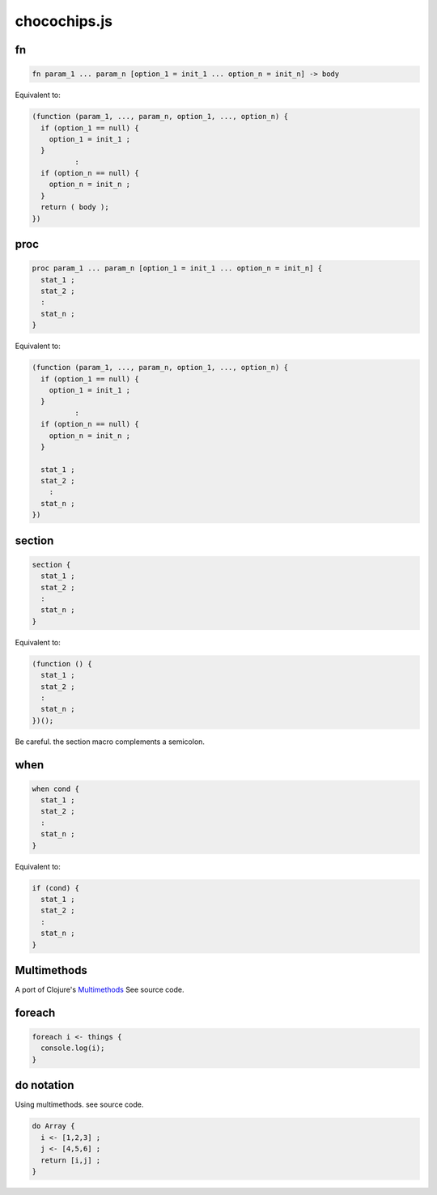 chocochips.js
================

fn
------------

.. code-block:: js

  fn param_1 ... param_n [option_1 = init_1 ... option_n = init_n] -> body

Equivalent to:

.. code-block:: js

  (function (param_1, ..., param_n, option_1, ..., option_n) {
    if (option_1 == null) {
      option_1 = init_1 ;
    }
            :
    if (option_n == null) {
      option_n = init_n ;
    }
    return ( body );
  })

proc
------------

.. code-block:: js

  proc param_1 ... param_n [option_1 = init_1 ... option_n = init_n] {
    stat_1 ;
    stat_2 ;
    :
    stat_n ;
  }

Equivalent to:

.. code-block:: js

  (function (param_1, ..., param_n, option_1, ..., option_n) {
    if (option_1 == null) {
      option_1 = init_1 ;
    }
            :
    if (option_n == null) {
      option_n = init_n ;
    }

    stat_1 ;
    stat_2 ;
      :
    stat_n ;
  })

section
------------

.. code-block:: js

  section {
    stat_1 ;
    stat_2 ;
    :
    stat_n ;
  }

Equivalent to:

.. code-block:: js

    (function () {
      stat_1 ;
      stat_2 ;
      :
      stat_n ;
    })();

Be careful. the section macro complements a semicolon.

when
------------

.. code-block:: js

  when cond {
    stat_1 ;
    stat_2 ;
    :
    stat_n ;
  }

Equivalent to:

.. code-block:: js

  if (cond) {
    stat_1 ;
    stat_2 ;
    :
    stat_n ;
  }

Multimethods
----------------

A port of Clojure's `Multimethods <http://clojure.org/multimethods>`_
See source code.

foreach
----------------

.. code-block:: js

  foreach i <- things {
    console.log(i);
  }

do notation
----------------

Using multimethods.
see source code.

.. code-block::

  do Array {
    i <- [1,2,3] ;
    j <- [4,5,6] ;
    return [i,j] ;
  }
